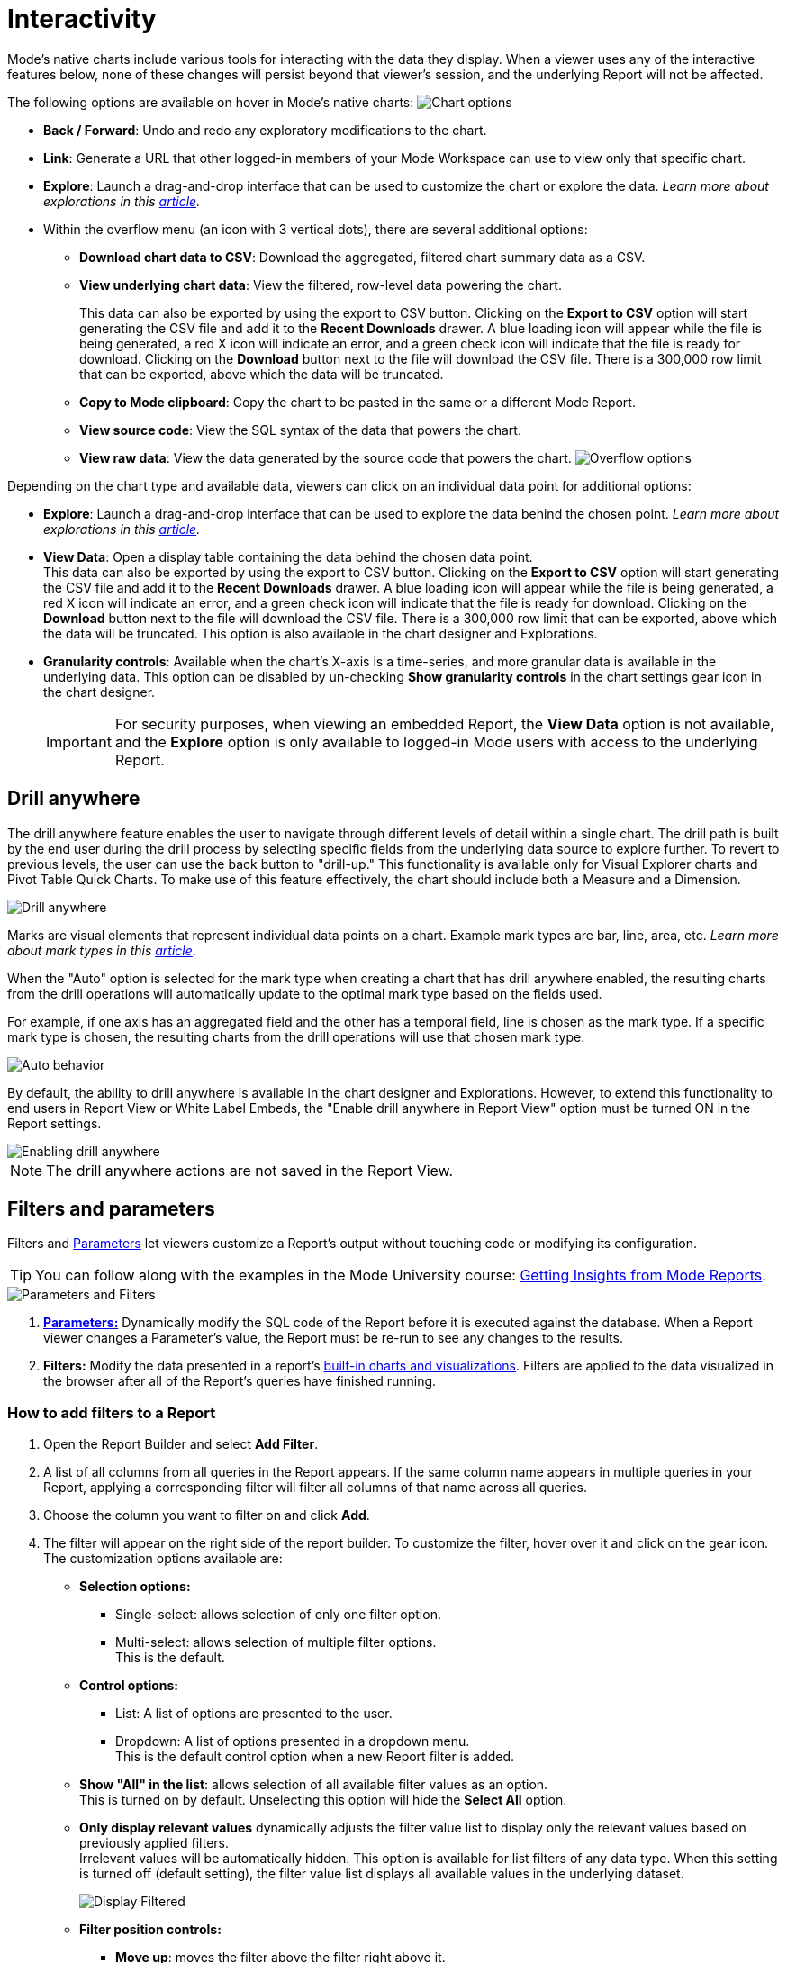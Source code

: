 = Interactivity
:categories: ["Visualize and present data"]
:categories_weight: 5
:date: 2021-04-12
:description: Interact with your data using various tools
:ogdescription: Interact with your data using various tools
:path: /articles/interactivity
:brand: Mode

//+++<flag-icon>++++++</flag-icon>+++

{brand}'s native charts include various tools for interacting with the data they display.
When a viewer uses any of the interactive features below, none of these changes will persist beyond that viewer's session, and the underlying Report will not be affected.

The following options are available on hover in {brand}'s native charts: image:drilldowns-2023.png[Chart options]

* *Back  / Forward*: Undo and redo any exploratory modifications to the chart.
* *Link*: Generate a URL that other logged-in members of your {brand} Workspace can use to view only that specific chart.
* *Explore*: Launch a drag-and-drop interface that can be used to customize the chart or explore the data.
_Learn more about explorations in this xref:explorations.adoc[article]._
* Within the overflow menu (an icon with 3 vertical dots), there are several additional options:
 ** *Download chart data to CSV*: Download the aggregated, filtered chart summary data as a CSV.
 ** *View underlying chart data*: View the filtered, row-level data powering the chart.
+
This data can also be exported by using the export to CSV button.
Clicking on the *Export to CSV* option will start generating the CSV file and add it to the *Recent Downloads* drawer.
A blue loading icon will appear while the file is being generated, a red X icon will indicate an error, and a green check icon will indicate that the file is ready for download.
Clicking on the *Download* button next to the file will download the CSV file.
There is a 300,000 row limit that can be exported, above which the data will be truncated.

 ** *Copy to {brand} clipboard*: Copy the chart to be pasted in the same or a different {brand} Report.
 ** *View source code*: View the SQL syntax of the data that powers the chart.
 ** *View raw data*: View the data generated by the source code that powers the chart.
image:drilldowns-overflow-2023.png[Overflow options]

Depending on the chart type and available data, viewers can click on an individual data point for additional options:

* *Explore*: Launch a drag-and-drop interface that can be used to explore the data behind the chosen point.
_Learn more about explorations in this xref:explorations.adoc[article]._
* *View Data*: Open a display table containing the data behind the chosen data point. +
This data can also be exported by using the export to CSV button.
Clicking on the *Export to CSV* option will start generating the CSV file and add it to the *Recent Downloads* drawer.
A blue loading icon will appear while the file is being generated, a red X icon will indicate an error, and a green check icon will indicate that the file is ready for download.
Clicking on the *Download* button next to the file will download the CSV file.
There is a 300,000 row limit that can be exported, above which the data will be truncated.
This option is also available in the chart designer and Explorations.
* *Granularity controls*: Available when the chart's X-axis is a time-series, and more granular data is available in the underlying data.
This option can be disabled by un-checking *Show granularity controls* in the chart settings gear icon in the chart designer.
+
IMPORTANT: For security purposes, when viewing an embedded Report, the **View Data** option is not available, and the **Explore** option is only available to logged-in {brand} users with access to the underlying Report.

//IMPORTANT: For security purposes, when viewing an xref:white-label-embeds.adoc[embedded report], the **View Data** option is not available, and the **Explore** option is only available to logged-in {brand} users with access to the underlying report.

== Drill anywhere

The drill anywhere feature enables the user to navigate through different levels of detail within a single chart.
The drill path is built by the end user during the drill process by selecting specific fields from the underlying data source to explore further.
To revert to previous levels, the user can use the back button to "drill-up." This functionality is available only for Visual Explorer charts and Pivot Table Quick Charts.
To make use of this feature effectively, the chart should include both a Measure and a Dimension.

image::drill-anywhere.gif[Drill anywhere]

Marks are visual elements that represent individual data points on a chart.
Example mark types are bar, line, area, etc.
_Learn more about mark types in this xref:visual-explorer.adoc#mark-types[article]_.

When the "Auto" option is selected for the mark type when creating a chart that has drill anywhere enabled, the resulting charts from the drill operations will automatically update to the optimal mark type based on the fields used.

For example, if one axis has an aggregated field and the other has a temporal field, line is chosen as the mark type.
If a specific mark type is chosen, the resulting charts from the drill operations will use that chosen mark type.

image::drill-anywhere-auto.gif[Auto behavior]

By default, the ability to drill anywhere is available in the chart designer and Explorations.
However, to extend this functionality to end users in Report View or White Label Embeds, the "Enable drill anywhere in Report View" option must be turned ON in the Report settings.

image::drill-anywhere-report-settings.gif[Enabling drill anywhere]

NOTE: The drill anywhere actions are not saved in the Report View.

[#filters-and-parameters]
== Filters and parameters

Filters and xref:parameters.adoc[Parameters] let viewers customize a Report's output without touching code or modifying its configuration.

////
<vidcon>
    <vid src="https://www.youtube.com/embed/7B6HEHxg6Iw" title="YouTube video player" frameborder="10" allow="accelerometer; autoplay; clipboard-write; encrypted-media; gyroscope; picture-in-picture"></vid>
</vidcon>
////
TIP: You can follow along with the examples in the {brand} University course: link:https://university.mode.com/getting-insights-from-mode-reports[Getting Insights from {brand} Reports,window=_blank].

image::parameters-filters.png[Parameters and Filters]

. {blank}
//+++<flag-icon>++++++</flag-icon>+++
xref:parameters.adoc[**Parameters:**] Dynamically modify the SQL code of the Report before it is executed against the database.
When a Report viewer changes a Parameter's value, the Report must be re-run to see any changes to the results.
. *Filters:* Modify the data presented in a report's xref:visualizations.adoc#built-in-charts-and-tables[built-in charts and visualizations].
Filters are applied to the data visualized in the browser after all of the Report's queries have finished running.

=== How to add filters to a Report

. Open the Report Builder and select *Add Filter*.
. A list of all columns from all queries in the Report appears.
If the same column name appears in multiple queries in your Report, applying a corresponding filter will filter all columns of that name across all queries.
. Choose the column you want to filter on and click *Add*.
. The filter will appear on the right side of the report builder.
To customize the filter, hover over it and click on the gear icon.
The customization options available are:
** *Selection options:*
*** Single-select: allows selection of only one filter option.
*** Multi-select: allows selection of multiple filter options. +
This is the default.
** *Control options:*
*** List: A list of options are presented to the user.
*** Dropdown: A list of options presented in a dropdown menu. +
This is the default control option when a new Report filter is added.
** *Show "All" in the list*: allows selection of all available filter values as an option. +
This is turned on by default. Unselecting this option will hide the *Select All* option.
** *Only display relevant values* dynamically adjusts the filter value list to display only the relevant values based on previously applied filters. +
Irrelevant values will be automatically hidden. This option is available for list filters of any data type. When this setting is turned off (default setting), the filter value list displays all available values in the underlying dataset.
+
image::Display-relevant-values-filters.gif[Display Filtered]

** *Filter position controls:*
*** *Move up*: moves the filter above the filter right above it.
*** *Move down*: moves the filter below the filter right below it.
*** *Move top*: moves the filter to the top of the list.
*** *Move bottom*: moves the filter to the bottom of the list.
The filters can also be re-positioned using drag and drop.
** *Reset filter*: resets all selected options of the filter.
** *Delete*: deletes the filter from the report. +
To configure a specific set of filter selections as the default for a report, add the necessary filter selections in the report builder and then select the *Set as Default* option. +
This action will save the filter selections, and they will be automatically applied each time the Report is viewed.

NOTE: The filter customization options control filter functionality when viewing a Report. The customization options can be updated only when editing a Report.
